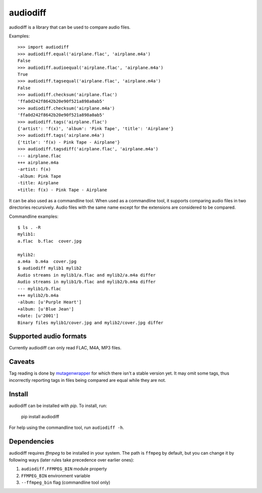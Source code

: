 audiodiff
=========

audiodiff is a library that can be used to compare audio files.

Examples::

    >>> import audiodiff
    >>> audiodiff.equal('airplane.flac', 'airplane.m4a')
    False
    >>> audiodiff.audioequal('airplane.flac', 'airplane.m4a')
    True
    >>> audiodiff.tagsequal('airplane.flac', 'airplane.m4a')
    False
    >>> audiodiff.checksum('airplane.flac')
    'ffa0d242f8642b20e90f521a898a0ab5'
    >>> audiodiff.checksum('airplane.m4a')
    'ffa0d242f8642b20e90f521a898a0ab5'
    >>> audiodiff.tags('airplane.flac')
    {'artist': 'f(x)', 'album': 'Pink Tape', 'title': 'Airplane'}
    >>> audiodiff.tags('airplane.m4a')
    {'title': 'f(x) - Pink Tape - Airplane'}
    >>> audiodiff.tagsdiff('airplane.flac', 'airplane.m4a')
    --- airplane.flac
    +++ airplane.m4a
    -artist: f(x)
    -album: Pink Tape
    -title: Airplane
    +title: f(x) - Pink Tape - Airplane

It can be also used as a commandline tool. When used as a commandline tool,
it supports comparing audio files in two directories recursively. Audio files
with the same name except for the extensions are considered to be compared.

Commandline examples::

    $ ls . -R
    mylib1:
    a.flac  b.flac  cover.jpg

    mylib2:
    a.m4a  b.m4a  cover.jpg
    $ audiodiff mylib1 mylib2
    Audio streams in mylib1/a.flac and mylib2/a.m4a differ
    Audio streams in mylib1/b.flac and mylib2/b.m4a differ
    --- mylib1/b.flac
    +++ mylib2/b.m4a
    -album: [u'Purple Heart']
    +album: [u'Blue Jean']
    +date: [u'2001']
    Binary files mylib1/cover.jpg and mylib2/cover.jpg differ


Supported audio formats
-----------------------

Currently audiodiff can only read FLAC, M4A, MP3 files.


Caveats
-------

Tag reading is done by mutagenwrapper_ for which there isn't a stable
version yet. It may omit some tags, thus incorrectly reporting tags in files
being compared are equal while they are not.


.. _mutagenwrapper: https://mutagenwrapper.readthedocs.org/en/latest/


Install
-------

audiodiff can be installed with `pip`. To install, run:

    pip install audiodiff

For help using the commandline tool, run ``audiodiff -h``.


Dependencies
------------

audiodiff requires `ffmpeg` to be installed in your system. The path is
``ffmpeg`` by default, but you can change it by following ways (later rules
take precedence over earlier ones):

1. ``audiodiff.FFMPEG_BIN`` module property
2. ``FFMPEG_BIN`` environment variable
3. ``--ffmpeg_bin`` flag (commandline tool only)
